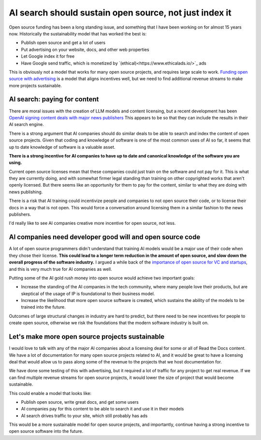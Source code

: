 .. post:: Nov 1, 2024
   :tags: open-source, sustainability, ai, python
   :category: sustainability

AI search should sustain open source, not just index it
=======================================================

Open source funding has been a long standing issue,
and something that I have been working on for almost 15 years now.
Historically the sustainability model that has worked the best is:

* Publish open source and get a lot of users
* Put advertising on your website, docs, and other web properties
* Let Google index it for free
* Have Google send traffic, which is monetized by `(ethical)<https://www.ethicalads.io/>`_ ads

This is obviously not a model that works for many open source projects,
and requires large scale to work.
`Funding open source with advertising <https://www.ericholscher.com/blog/2016/aug/31/funding-oss-marketing-money/>`_ is a model that aligns incentives well,
but we need to find additional revenue streams to make more projects sustainable.

AI search: paying for content
-----------------------------

There are moral issues with the creation of LLM models and content licensing,
but a recent development has been `OpenAI signing content deals with major news publishers <https://www.theverge.com/2024/5/29/24167072/openai-content-copyright-vox-media-the-atlantic>`_
This appears to be so that they can include the results in their AI search engine.

There is a strong argument that AI companies should do similar deals to be able to search and index the content of open source projects.
Given that coding and knowledge of software is one of the most common uses of AI so far,
it seems that up to date knowledge of software is a valuable asset.

**There is a strong incentive for AI companies to have up to date and canonical knowledge of the software you are using.**

Current open source licenses mean that these companies could just train on the software and not pay for it.
This is what they are currently doing,
and with somewhat firmer legal standing than training on other copyrighted works that aren't openly licensed.
But there seems like an opportunity for them to pay for the content,
similar to what they are doing with news publishing.

There is a risk that AI training could incentivize people and companies to not open source their code,
or to license their docs in a way that is not open.
This would force a conversation around licensing them in a similar fashion to the news publishers.

I'd really like to see AI companies creative more incentive for open source,
not less.

AI companies need developer good will and open source code
----------------------------------------------------------

A lot of open source programmers didn't understand that training AI models would be a major use of their code when they chose their license.
**This could lead to a longer term reduction in the amount of open source,
and slow down the overall progress of the software industry.**
I argued a while back of the `importance of open source for VC and startups <https://www.ericholscher.com/blog/2018/mar/9/one-percent-for-open-source/>`_,
and this is very much true for AI companies as well.

Putting some of the AI gold rush money into open source would achieve two important goals:

* Increase the standing of the AI companies in the tech community, where many people love their products, but are skeptical of the usage of IP is foundational to their business model.
* Increase the likelihood that more open source software is created, which sustains the ability of the models to be trained into the future.

Outcomes of large structural changes in industry are hard to predict,
but there need to be new incentives for people to create open source,
otherwise we risk the foundations that the modern software industry is built on.

Let's make more open source projects sustainable
------------------------------------------------

I would love to talk with any of the major AI companies about a licensing deal for some or all of Read the Docs content.
We have a lot of documentation for many open source projects related to AI,
and it would be great to have a licensing deal that would allow us to pass along some of the revenue to the projects that we host documentation for.

We have done some testing of this with advertising,
but it required a lot of traffic for any project to get real revenue.
If we can find multiple revenue streams for open source projects,
it would lower the size of project that would become sustainable.

This could enable a model that looks like:

* Publish open source, write great docs, and get some users
* AI companies pay for this content to be able to search it and use it in their models
* AI search drives traffic to your site, which still probably has ads

This would be a more sustainable model for open source projects,
and importantly,
continue having a strong incentive to open source software into the future.
